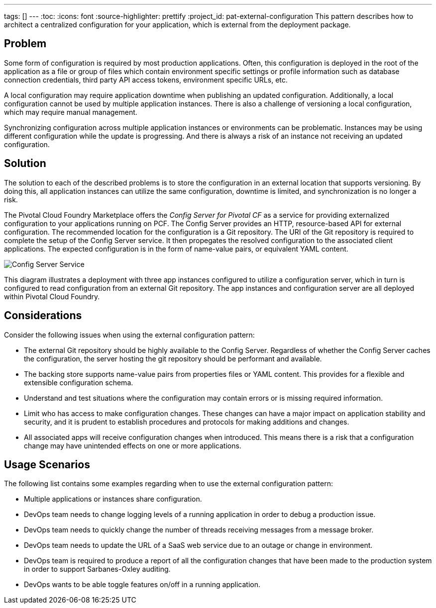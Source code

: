 ---
tags: []
---
:toc:
:icons: font
:source-highlighter: prettify
:project_id: pat-external-configuration
This pattern describes how to architect a centralized configuration for your application, which is external from the deployment package.

== Problem

Some form of configuration is required by most production applications. Often, this configuration is deployed in the root of the application as a file or group of files which contain environment specific settings or profile information such as database connection credentials, third party API access tokens, environment specific URLs, etc.

A local configuration may require application downtime when publishing an updated configuration. Additionally, a local configuration cannot be used by multiple application instances. There is also a challenge of versioning a local configuration, which may require manual management.

Synchronizing configuration across multiple application instances or environments can be problematic. Instances may be using different configuration while the update is progressing. And there is always a risk of an instance not receiving an updated configuration.

== Solution

The solution to each of the described problems is to store the configuration in an external location that supports versioning. By doing this, all application instances can utilize the same configuration, downtime is limited, and synchronization is no longer a risk.

The Pivotal Cloud Foundry Marketplace offers the _Config Server for Pivotal CF_ as a service for providing externalized configuration to your applications running on PCF. The Config Server provides an HTTP, resource-based API for external configuration. The recommended location for the configuration is a Git repository. The URI of the Git repository is required to complete the setup of the Config Server service. It then propegates the resolved configuration to the associated client applications. The expected configuration is in the form of name-value pairs, or equivalent YAML content.

image::images/diagram.png[Config Server Service]

This diagram illustrates a deployment with three app instances configured to utilize a configuration server, which in turn is configured to read configuration from an external Git repository. The app instances and configuration server are all deployed within Pivotal Cloud Foundry.

== Considerations

Consider the following issues when using the external configuration pattern:

* The external Git repository should be highly available to the Config Server. Regardless of whether the Config Server caches the configuration, the server hosting the git repository should be performant and available.
* The backing store supports name-value pairs from properties files or YAML content. This provides for a flexible and extensible configuration schema.
* Understand and test situations where the configuration may contain errors or is missing required information.
* Limit who has access to make configuration changes. These changes can have a major impact on application stability and security, and it is prudent to establish procedures and protocols for making additions and changes.
* All associated apps will receive configuration changes when introduced. This means there is a risk that a configuration change may have unintended effects on one or more applications.

== Usage Scenarios

The following list contains some examples regarding when to use the external configuration pattern:

* Multiple applications or instances share configuration.
* DevOps team needs to change logging levels of a running application in order to debug a production issue.
* DevOps team needs to quickly change the number of threads receiving messages from a message broker.
* DevOps team needs to update the URL of a SaaS web service due to an outage or change in environment.
* DevOps team is required to produce a report of all the configuration changes that have been made to the production system in order to support Sarbanes-Oxley auditing.
* DevOps wants to be able toggle features on/off in a running application.
